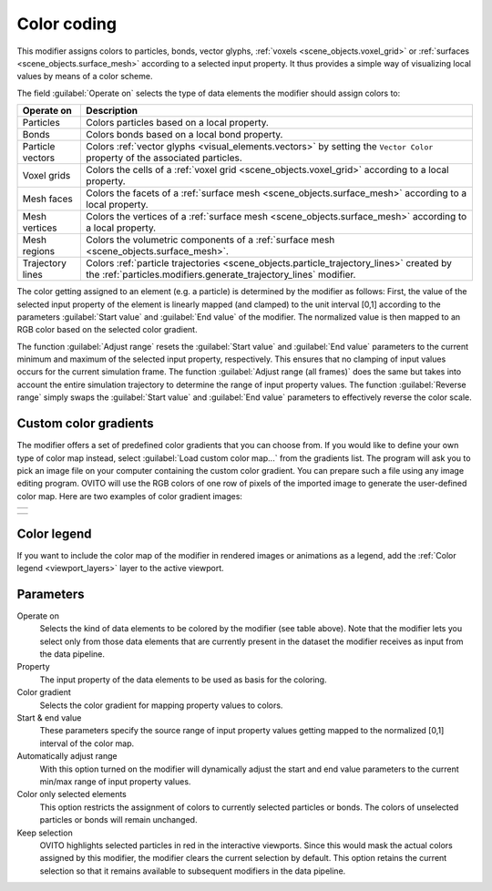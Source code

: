 .. _particles.modifiers.color_coding:

Color coding
------------

.. image:: /images/modifiers/color_coding_panel.png
  :width: 30%
  :align: right

This modifier assigns colors to particles, bonds, vector glyphs, :ref:`voxels <scene_objects.voxel_grid>` or :ref:`surfaces <scene_objects.surface_mesh>` according to a selected input property.
It thus provides a simple way of visualizing local values by means of a color scheme.

The field :guilabel:`Operate on` selects the type of data elements the modifier should assign colors to:

.. table::
  :widths: auto

  ================ =================================================================================
  Operate on       Description
  ================ =================================================================================
  Particles        Colors particles based on a local property.
  Bonds            Colors bonds based on a local bond property.
  Particle vectors Colors :ref:`vector glyphs <visual_elements.vectors>` by setting the ``Vector Color`` property of the associated particles.
  Voxel grids      Colors the cells of a :ref:`voxel grid <scene_objects.voxel_grid>` according to a local property.
  Mesh faces       Colors the facets of a :ref:`surface mesh <scene_objects.surface_mesh>` according to a local property.
  Mesh vertices    Colors the vertices of a :ref:`surface mesh <scene_objects.surface_mesh>` according to a local property.
  Mesh regions     Colors the volumetric components of a :ref:`surface mesh <scene_objects.surface_mesh>`.
  Trajectory lines Colors :ref:`particle trajectories <scene_objects.particle_trajectory_lines>` created by the :ref:`particles.modifiers.generate_trajectory_lines` modifier.
  ================ =================================================================================

The color getting assigned to an element (e.g. a particle) is determined by the modifier as follows:
First, the value of the selected input property of the element is linearly mapped (and clamped) to the unit interval [0,1] according to the
parameters :guilabel:`Start value` and :guilabel:`End value` of the modifier. The normalized value is then mapped to an RGB color based on the selected color gradient.

The function :guilabel:`Adjust range` resets the :guilabel:`Start value` and
:guilabel:`End value` parameters to the current minimum and maximum 
of the selected input property, respectively. This ensures that no clamping of input values occurs for the current
simulation frame. The function :guilabel:`Adjust range (all frames)` does the same but takes into account 
the entire simulation trajectory to determine the range of input property values.
The function :guilabel:`Reverse range` simply
swaps the :guilabel:`Start value` and :guilabel:`End value` parameters to effectively reverse the color scale.

Custom color gradients
""""""""""""""""""""""
    
The modifier offers a set of predefined color gradients that you can choose from. If you would like to define your
own type of color map instead, select :guilabel:`Load custom color map...` from the gradients list.
The program will ask you to pick an image file on your computer containing the custom color gradient.
You can prepare such a file using any image editing program. OVITO will use the RGB colors
of one row of pixels of the imported image to generate the user-defined color map. Here are two examples of color gradient images:

+-----------------------------------------------------------+ 
| .. image:: /images/modifiers/color_coding_custom_map.png  |   
+-----------------------------------------------------------+ 

+-----------------------------------------------------------+ 
| .. image:: /images/modifiers/color_coding_custom_map2.png |
+-----------------------------------------------------------+ 

Color legend
""""""""""""
    
If you want to include the color map of the modifier in rendered images or animations as a legend, add the
:ref:`Color legend <viewport_layers>` layer to the active viewport.

Parameters
""""""""""

Operate on
  Selects the kind of data elements to be colored by the modifier (see table above). Note that the modifier lets you select only from those 
  data elements that are currently present in the dataset the modifier receives as input from the data pipeline.

Property
  The input property of the data elements to be used as basis for the coloring.

Color gradient
  Selects the color gradient for mapping property values to colors.

Start & end value
  These parameters specify the source range of input property values getting mapped to the normalized [0,1] interval of the color map.

Automatically adjust range
  With this option turned on the modifier will dynamically adjust the start and end value parameters to the current min/max range of input property values.

Color only selected elements
  This option restricts the assignment of colors to currently selected particles or bonds. The colors of unselected particles or bonds will remain unchanged.

Keep selection
  OVITO highlights selected particles in red in the interactive viewports.
  Since this would mask the actual colors assigned by this modifier, the modifier clears the current selection by default.
  This option retains the current selection so that it remains available to subsequent modifiers in the data pipeline.

.. seealso::
  
  :py:class:`ovito.modifiers.ColorCodingModifier` (Python API)
